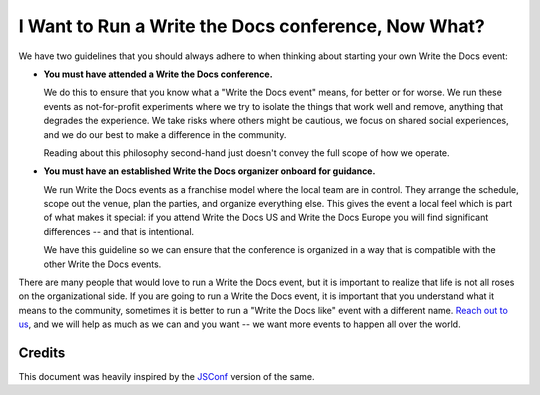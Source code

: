I Want to Run a Write the Docs conference, Now What?
====================================================

We have two guidelines that you should always adhere to when thinking about
starting your own Write the Docs event:

* **You must have attended a Write the Docs conference.**

  We do this to ensure that you know what a "Write the Docs event" means, for
  better or for worse. We run these events as not-for-profit experiments where
  we try to isolate the things that work well and remove, anything that degrades
  the experience. We take risks where others might be cautious, we focus on
  shared social experiences, and we do our best to make a difference in the
  community.

  Reading about this philosophy second-hand just doesn't convey the full scope of
  how we operate.

* **You must have an established Write the Docs organizer onboard for guidance.**

  We run Write the Docs events as a franchise model where the local team are in
  control. They arrange the schedule, scope out the venue, plan the parties, and
  organize everything else. This gives the event a local feel which is part of
  what makes it special: if you attend Write the Docs US and Write the Docs
  Europe you will find significant differences -- and that is intentional.

  We have this guideline so we can ensure that the conference is organized in
  a way that is compatible with the other Write the Docs events.

There are many people that would love to run a Write the Docs event, but it is
important to realize that life is not all roses on the organizational side. If
you are going to run a Write the Docs event, it is important that you understand
what it means to the community, sometimes it is better to run a "Write the Docs
like" event with a different name. `Reach out to us
<mailto:conf@writethedocs.org>`__, and we will help as much as we can and you want --
we want more events to happen all over the world.

Credits
-------

This document was heavily inspired by the `JSConf
<http://jsconf.com/i-want-to-run-a-jsconf.html>`_ version of the same.
